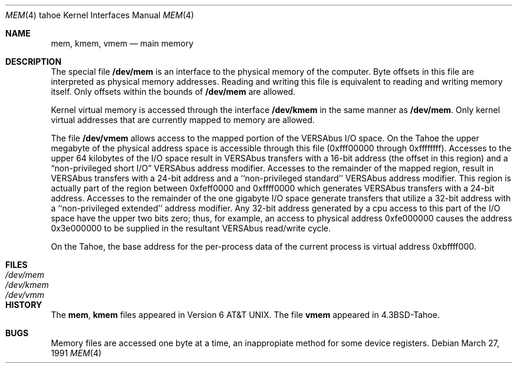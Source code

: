 .\" Copyright (c) 1986, 1991 Regents of the University of California.
.\" All rights reserved.
.\"
.\" Redistribution and use in source and binary forms, with or without
.\" modification, are permitted provided that the following conditions
.\" are met:
.\" 1. Redistributions of source code must retain the above copyright
.\"    notice, this list of conditions and the following disclaimer.
.\" 2. Redistributions in binary form must reproduce the above copyright
.\"    notice, this list of conditions and the following disclaimer in the
.\"    documentation and/or other materials provided with the distribution.
.\" 3. All advertising materials mentioning features or use of this software
.\"    must display the following acknowledgement:
.\"	This product includes software developed by the University of
.\"	California, Berkeley and its contributors.
.\" 4. Neither the name of the University nor the names of its contributors
.\"    may be used to endorse or promote products derived from this software
.\"    without specific prior written permission.
.\"
.\" THIS SOFTWARE IS PROVIDED BY THE REGENTS AND CONTRIBUTORS ``AS IS'' AND
.\" ANY EXPRESS OR IMPLIED WARRANTIES, INCLUDING, BUT NOT LIMITED TO, THE
.\" IMPLIED WARRANTIES OF MERCHANTABILITY AND FITNESS FOR A PARTICULAR PURPOSE
.\" ARE DISCLAIMED.  IN NO EVENT SHALL THE REGENTS OR CONTRIBUTORS BE LIABLE
.\" FOR ANY DIRECT, INDIRECT, INCIDENTAL, SPECIAL, EXEMPLARY, OR CONSEQUENTIAL
.\" DAMAGES (INCLUDING, BUT NOT LIMITED TO, PROCUREMENT OF SUBSTITUTE GOODS
.\" OR SERVICES; LOSS OF USE, DATA, OR PROFITS; OR BUSINESS INTERRUPTION)
.\" HOWEVER CAUSED AND ON ANY THEORY OF LIABILITY, WHETHER IN CONTRACT, STRICT
.\" LIABILITY, OR TORT (INCLUDING NEGLIGENCE OR OTHERWISE) ARISING IN ANY WAY
.\" OUT OF THE USE OF THIS SOFTWARE, EVEN IF ADVISED OF THE POSSIBILITY OF
.\" SUCH DAMAGE.
.\"
.\"     from: @(#)mem.4	6.3 (Berkeley) 3/27/91
.\"	$Id: mem.4,v 1.1.1.1 1995/10/18 08:44:32 deraadt Exp $
.\"
.Dd March 27, 1991
.Dt MEM 4 tahoe
.Os
.Sh NAME
.Nm mem ,
.Nm kmem ,
.Nm vmem
.Nd main memory
.Sh DESCRIPTION
The special file
.Nm /dev/mem
is an interface to the physical memory of the computer.
Byte offsets in this file are interpreted as physical memory addresses.
Reading and writing this file is equivalent to reading and writing
memory itself.
Only offsets within the bounds of
.Nm /dev/mem
are allowed.
.Pp
Kernel virtual memory is accessed through the interface
.Nm /dev/kmem
in the same manner as
.Nm /dev/mem .
Only kernel virtual addresses that are currently mapped to memory are allowed.
.Pp
The file
.Nm /dev/vmem
allows access to the mapped portion of the
.Tn VERSAbus
.Tn I/O
space.  On the Tahoe the upper megabyte
of the physical address space is accessible through
this file (0xfff00000 through 0xffffffff). 
Accesses to the upper 64 kilobytes of
the
.Tn I/O
space result in
.Tn VERSAbus
transfers with a
16-bit address (the offset in this region) and a
.Dq No non-privileged short Tn I/O
.Tn VERSAbus
address modifier.
Accesses to the remainder of the mapped region,
result in
.Tn VERSAbus
transfers with a 24-bit address
and a ``non-privileged standard''
.Tn VERSAbus
address
modifier.  This region is actually part of the region
between 0xfeff0000 and 0xffff0000
which generates
.Tn VERSAbus
transfers with a 24-bit address.
Accesses to the remainder of the one gigabyte
.Tn I/O
space
generate transfers that utilize a 32-bit address with
a ``non-privileged extended'' address modifier.  Any
32-bit address generated by a cpu access to this part
of the
.Tn I/O
space have the upper two bits zero; thus,
for example, an access to physical address 0xfe000000
causes the address 0x3e000000 to be supplied in the
resultant
.Tn VERSAbus
read/write cycle.
.Pp
On the Tahoe, the 
base address for the
per-process data of the current process
is virtual address 0xbffff000.
.Sh FILES
.Bl -tag -width Pa -compact
.It Pa /dev/mem
.It Pa /dev/kmem
.It Pa /dev/vmm
.El
.Sh HISTORY
The
.Nm mem ,
.Nm kmem
files appeared in
.At v6 .
The file
.Nm vmem
appeared in
.Bx 4.3 tahoe .
.Sh BUGS
Memory files are accessed one byte
at a time, an inappropiate method for some
device registers.
